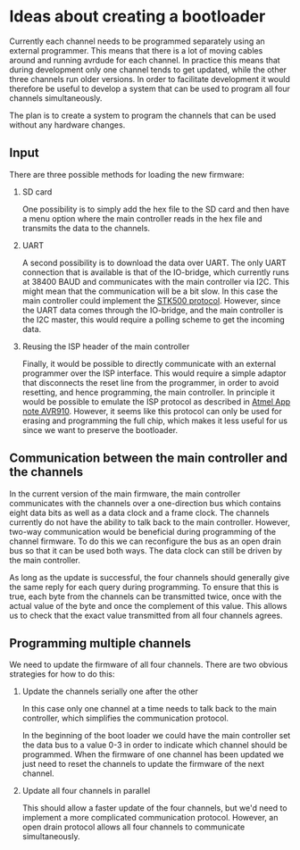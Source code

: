 * Ideas about creating a bootloader

Currently each channel needs to be programmed separately using an
external programmer. This means that there is a lot of moving cables
around and running avrdude for each channel. In practice this means
that during development only one channel tends to get updated, while
the other three channels run older versions. In order to facilitate
development it would therefore be useful to develop a system that can
be used to program all four channels simultaneously.

The plan is to create a system to program the channels that can be
used without any hardware changes.

** Input

   There are three possible methods for loading the new firmware:

   1. SD card 

      One possibility is to simply add the hex file to the SD card and
      then have a menu option where the main controller reads in the
      hex file and transmits the data to the channels.

   2. UART 

      A second possibility is to download the data over UART. The only
      UART connection that is available is that of the IO-bridge,
      which currently runs at 38400 BAUD and communicates with the
      main controller via I2C. This might mean that the communication
      will be a bit slow. In this case the main controller could
      implement the [[http://www.atmel.com/images/doc2525.pdf][STK500 protocol]]. However, since the UART data
      comes through the IO-bridge, and the main controller is the I2C
      master, this would require a polling scheme to get the incoming
      data.

   3. Reusing the ISP header of the main controller

      Finally, it would be possible to directly communicate with an
      external programmer over the ISP interface. This would require a
      simple adaptor that disconnects the reset line from the
      programmer, in order to avoid resetting, and hence programming,
      the main controller. In principle it would be possible to
      emulate the ISP protocol as described in [[http://www.atmel.com/Images/Atmel-0943-In-System-Programming_ApplicationNote_AVR910.pdf][Atmel App note
      AVR910]]. However, it seems like this protocol can only be used
      for erasing and programming the full chip, which makes it less
      useful for us since we want to preserve the bootloader.


** Communication between the main controller and the channels

   In the current version of the main firmware, the main controller
   communicates with the channels over a one-direction bus which
   contains eight data bits as well as a data clock and a frame
   clock. The channels currently do not have the ability to talk back
   to the main controller. However, two-way communication would be
   beneficial during programming of the channel firmware. To do this
   we can reconfigure the bus as an open drain bus so that it can be
   used both ways. The data clock can still be driven by the main
   controller.

   As long as the update is successful, the four channels should
   generally give the same reply for each query during programming. To
   ensure that this is true, each byte from the channels can be
   transmitted twice, once with the actual value of the byte and once
   the complement of this value. This allows us to check that the
   exact value transmitted from all four channels agrees.

** Programming multiple channels

   We need to update the firmware of all four channels. There are two
   obvious strategies for how to do this:

   1. Update the channels serially one after the other
      
      In this case only one channel at a time needs to talk back to
      the main controller, which simplifies the communication
      protocol.

      In the beginning of the boot loader we could have the main
      controller set the data bus to a value 0-3 in order to indicate
      which channel should be programmed. When the firmware of one
      channel has been updated we just need to reset the channels to
      update the firmware of the next channel.


   2. Update all four channels in parallel

      This should allow a faster update of the four channels, but we'd
      need to implement a more complicated communication
      protocol. However, an open drain protocol allows all four
      channels to communicate simultaneously.
